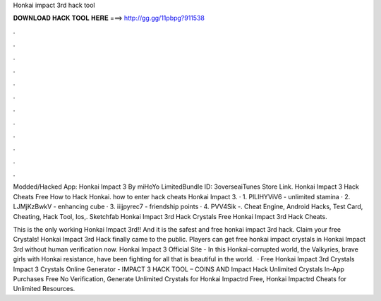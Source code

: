 Honkai impact 3rd hack tool



𝐃𝐎𝐖𝐍𝐋𝐎𝐀𝐃 𝐇𝐀𝐂𝐊 𝐓𝐎𝐎𝐋 𝐇𝐄𝐑𝐄 ===> http://gg.gg/11pbpg?911538



.



.



.



.



.



.



.



.



.



.



.



.

Modded/Hacked App: Honkai Impact 3 By miHoYo LimitedBundle ID: 3overseaiTunes Store Link. Honkai Impact 3 Hack Cheats Free How to Hack Honkai. how to enter hack cheats Honkai Impact 3. · 1. PlLIHYViV6 - unlimited stamina · 2. LJMjKzBwkV - enhancing cube · 3. iiijpyrec7 - friendship points · 4. PVV4Sik -. Cheat Engine, Android Hacks, Test Card, Cheating, Hack Tool, Ios,. Sketchfab Honkai Impact 3rd Hack Crystals Free Honkai Impact 3rd Hack Cheats.

This is the only working Honkai Impact 3rd!! And it is the safest and free honkai impact 3rd hack. Claim your free Crystals! Honkai Impact 3rd Hack finally came to the public. Players can get free honkai impact crystals in Honkai Impact 3rd without human verification now. Honkai Impact 3 Official Site - In this Honkai-corrupted world, the Valkyries, brave girls with Honkai resistance, have been fighting for all that is beautiful in the world.  · Free Honkai Impact 3rd Crystals  Impact 3 Crystals Online Generator -  IMPACT 3 HACK TOOL – COINS AND  Impact Hack Unlimited Crystals In-App Purchases Free No Verification, Generate Unlimited Crystals for Honkai Impactrd Free, Honkai Impactrd Cheats for Unlimited Resources.
